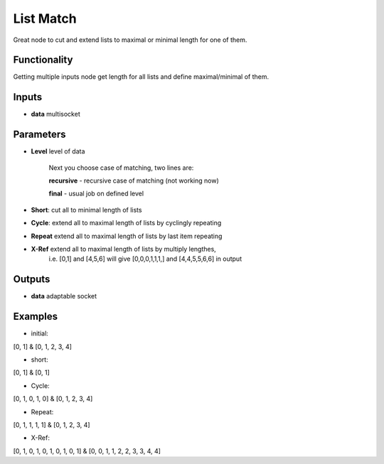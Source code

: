 List Match
==========

Great node to cut and extend lists to maximal or minimal length for one of them.

Functionality
-------------

Getting multiple inputs node get length for all lists and define maximal/minimal of them.


Inputs
------

* **data** multisocket

Parameters
----------

* **Level** level of data

        Next you choose case of matching, two lines are:        
        
        **recursive** - recursive case of matching (not working now)    
        
        **final** - usual job on defined level  

* **Short**: cut all to minimal length of lists         
* **Cycle**: extend all to maximal length of lists by cyclingly repeating               
* **Repeat** extend all to maximal length of lists by last item repeating               
* **X-Ref** extend all to maximal length of lists by multiply lengthes,         
        i.e. [0,1] and [4,5,6] will give [0,0,0,1,1,1,] and [4,4,5,5,6,6] in output             


Outputs
-------

* **data** adaptable socket


Examples
--------

* initial:                
[0, 1] & [0, 1, 2, 3, 4]                

* short:          
[0, 1] & [0, 1]         

* Cycle:          
[0, 1, 0, 1, 0] & [0, 1, 2, 3, 4]               

* Repeat:         
[0, 1, 1, 1, 1] & [0, 1, 2, 3, 4]               

* X-Ref:          
[0, 1, 0, 1, 0, 1, 0, 1, 0, 1] & [0, 0, 1, 1, 2, 2, 3, 3, 4, 4]         

